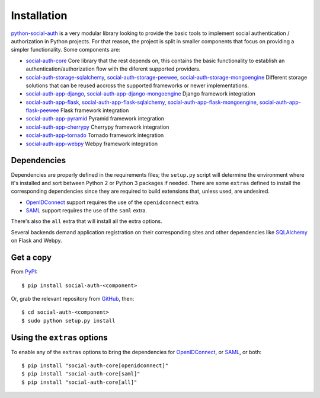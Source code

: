 Installation
============

python-social-auth_ is a very modular library looking to provide the
basic tools to implement social authentication / authorization in
Python projects. For that reason, the project is split in smaller
components that focus on providing a simpler functionality. Some
components are:

* social-auth-core_
  Core library that the rest depends on, this contains the basic
  functionality to establish an authentication/authorization flow with
  the diferent supported providers.

* social-auth-storage-sqlalchemy_, social-auth-storage-peewee_, social-auth-storage-mongoengine_
  Different storage solutions that can be reused accross the supported
  frameworks or newer implementations.

* social-auth-app-django_, social-auth-app-django-mongoengine_
  Django framework integration

* social-auth-app-flask_, social-auth-app-flask-sqlalchemy_, social-auth-app-flask-mongoengine_, social-auth-app-flask-peewee_
  Flask framework integration

* social-auth-app-pyramid_
  Pyramid framework integration

* social-auth-app-cherrypy_
  Cherrypy framework integration

* social-auth-app-tornado_
  Tornado framework integration

* social-auth-app-webpy_
  Webpy framework integration


Dependencies
------------

Dependencies are properly defined in the requirements files; the
``setup.py`` script will determine the environment where it's
installed and sort between Python 2 or Python 3 packages if
needed. There are some ``extras`` defined to install the corresponding
dependencies since they are required to build extensions that, unless
used, are undesired.

* OpenIDConnect_ support requires the use of the ``openidconnect`` extra.
* SAML_ support requires the use of the ``saml`` extra.

There's also the ``all`` extra that will install all the extra options.

Several backends demand application registration on their
corresponding sites and other dependencies like SQLAlchemy_ on Flask
and Webpy.


Get a copy
----------

From PyPI_::

    $ pip install social-auth-<component>

Or, grab the relevant repository from GitHub_, then::

    $ cd social-auth-<component>
    $ sudo python setup.py install


Using the ``extras`` options
----------------------------

To enable any of the ``extras`` options to bring the dependencies for
OpenIDConnect_, or SAML_, or both::

  $ pip install "social-auth-core[openidconnect]"
  $ pip install "social-auth-core[saml]"
  $ pip install "social-auth-core[all]"


.. _OpenID: http://openid.net/
.. _OpenIDConnect: http://openid.net/connect/
.. _OAuth: http://oauth.net/
.. _SAML: https://www.onelogin.com/saml
.. _PyPI: https://pypi.org/project/social-auth-core/
.. _GitHub: https://github.com/python-social-auth/
.. _python-openid: http://pypi.org/project/python-openid/
.. _requests-oauthlib: https://requests-oauthlib.readthedocs.org/
.. _SQLAlchemy: http://www.sqlalchemy.org/
.. _python-social-auth: https://github.com/python-social-auth
.. _social-auth-core: https://github.com/python-social-auth/social-core
.. _social-auth-storage-sqlalchemy: https://github.com/python-social-auth/social-storage-sqlalchemy
.. _social-auth-storage-peewee: https://github.com/python-social-auth/social-storage-peewee
.. _social-auth-storage-mongoengine: https://github.com/python-social-auth/social-storage-mongoengine
.. _social-auth-app-django: https://github.com/python-social-auth/social-app-django
.. _social-auth-app-django-mongoengine: https://github.com/python-social-auth/social-app-django-mongoengine
.. _social-auth-app-flask: https://github.com/python-social-auth/social-app-flask
.. _social-auth-app-flask-mongoengine: https://github.com/python-social-auth/social-app-flask-mongoengine
.. _social-auth-app-flask-peewee: https://github.com/python-social-auth/social-app-flask-peewee
.. _social-auth-app-flask-sqlalchemy: https://github.com/python-social-auth/social-app-flask-sqlalchemy
.. _social-auth-app-pyramid: https://github.com/python-social-auth/social-app-pyramid
.. _social-auth-app-cherrypy: https://github.com/python-social-auth/social-app-cherrypy
.. _social-auth-app-tornado: https://github.com/python-social-auth/social-app-tornado
.. _social-auth-app-webpy: https://github.com/python-social-auth/social-app-webpy

